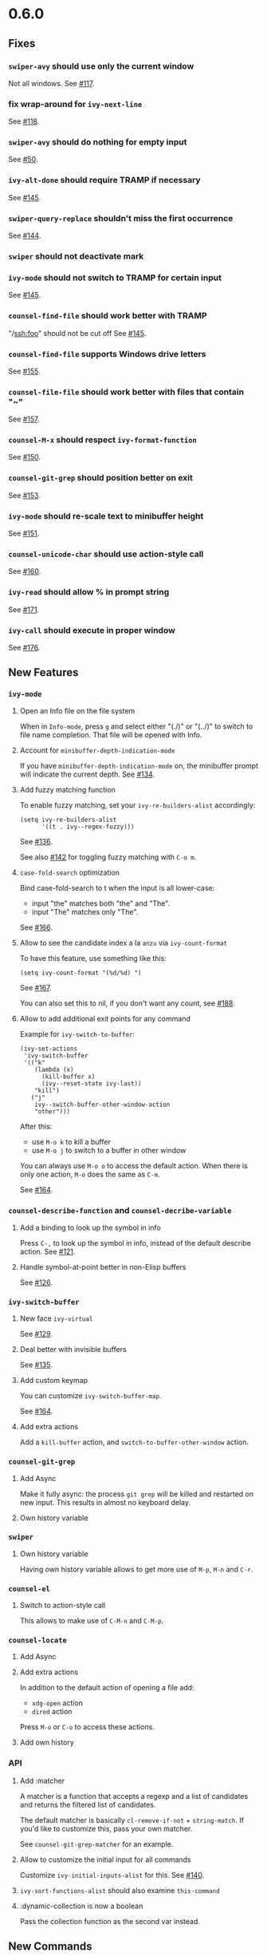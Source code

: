 #+OPTIONS: toc:nil
* 0.6.0
** Fixes
*** =swiper-avy= should use only the current window
Not all windows. See [[https://github.com/abo-abo/swiper/issues/117][#117]].
*** fix wrap-around for =ivy-next-line=
See [[https://github.com/abo-abo/swiper/issues/118][#118]].
*** =swiper-avy= should do nothing for empty input
See [[https://github.com/abo-abo/avy/issues/50][#50]].
*** =ivy-alt-done= should require TRAMP if necessary
See [[https://github.com/abo-abo/swiper/pull/145][#145]].
*** =swiper-query-replace= shouldn't miss the first occurrence
See [[https://github.com/abo-abo/swiper/pull/144][#144]].
*** =swiper= should not deactivate mark
*** =ivy-mode= should not switch to TRAMP for certain input
See [[https://github.com/abo-abo/swiper/pull/145][#145]].
*** =counsel-find-file= should work better with TRAMP
"/ssh:foo" should not be cut off
See [[https://github.com/abo-abo/swiper/pull/145][#145]].
*** =counsel-find-file= supports Windows drive letters
See [[https://github.com/abo-abo/swiper/pull/155][#155]].
*** =counsel-file-file= should work better with files that contain "~"
See [[https://github.com/abo-abo/swiper/pull/157][#157]].
*** =counsel-M-x= should respect =ivy-format-function=
See [[https://github.com/abo-abo/swiper/pull/150][#150]].
*** =counsel-git-grep= should position better on exit
See [[https://github.com/abo-abo/swiper/pull/153][#153]].
*** =ivy-mode= should re-scale text to minibuffer height
See [[https://github.com/abo-abo/swiper/pull/151][#151]].
*** =counsel-unicode-char= should use action-style call
See [[https://github.com/abo-abo/swiper/pull/160][#160]].
*** =ivy-read= should allow % in prompt string
See [[https://github.com/abo-abo/swiper/pull/171][#171]].
*** =ivy-call= should execute in proper window
See [[https://github.com/abo-abo/swiper/pull/176][#176]].
** New Features
*** =ivy-mode=
**** Open an Info file on the file system
When in =Info-mode=, press ~g~ and select either "(./)" or "(../)" to
switch to file name completion. That file will be opened with Info.
**** Account for =minibuffer-depth-indication-mode=
If you have =minibuffer-depth-indication-mode= on, the minibuffer
prompt will indicate the current depth.
See [[https://github.com/abo-abo/swiper/pull/134][#134]].
**** Add fuzzy matching function
To enable fuzzy matching, set your =ivy-re-builders-alist= accordingly:
#+begin_src elisp
(setq ivy-re-builders-alist
      '((t . ivy--regex-fuzzy)))
#+end_src
See [[https://github.com/abo-abo/swiper/pull/136][#136]].

See also [[https://github.com/abo-abo/swiper/pull/142][#142]] for toggling fuzzy matching with ~C-o m~.
**** =case-fold-search= optimization
Bind case-fold-search to t when the input is all lower-case:

- input "the" matches both "the" and "The".
- input "The" matches only "The".

See [[https://github.com/abo-abo/swiper/pull/166][#166]].
**** Allow to see the candidate index a la =anzu= via =ivy-count-format=
To have this feature, use something like this:
#+begin_src elisp
(setq ivy-count-format "(%d/%d) ")
#+end_src
See [[https://github.com/abo-abo/swiper/pull/167][#167]].

You can also set this to nil, if you don't want any count, see [[https://github.com/abo-abo/swiper/pull/188][#188]].
**** Allow to add additional exit points for any command
Example for =ivy-switch-to-buffer=:
#+begin_src elisp
(ivy-set-actions
 'ivy-switch-buffer
 '(("k"
    (lambda (x)
      (kill-buffer x)
      (ivy--reset-state ivy-last))
    "kill")
   ("j"
    ivy--switch-buffer-other-window-action
    "other")))
#+end_src

After this:

- use ~M-o k~ to kill a buffer
- use ~M-o j~ to switch to a buffer in other window

You can always use ~M-o o~ to access the default action. When there is
only one action, ~M-o~ does the same as ~C-m~.

See [[https://github.com/abo-abo/swiper/pull/164][#164]].








*** =counsel-describe-function= and =counsel-decribe-variable=
**** Add a binding to look up the symbol in info
Press ~C-,~ to look up the symbol in info, instead of the default
describe action.
See [[https://github.com/abo-abo/swiper/pull/121][#121]].
**** Handle symbol-at-point better in non-Elisp buffers
See [[https://github.com/abo-abo/swiper/pull/126][#126]].
*** =ivy-switch-buffer=
**** New face =ivy-virtual=
See [[https://github.com/abo-abo/swiper/pull/129][#129]].
**** Deal better with invisible buffers
See [[https://github.com/abo-abo/swiper/pull/135][#135]].
**** Add custom keymap
You can customize =ivy-switch-buffer-map=.

See [[https://github.com/abo-abo/swiper/pull/164][#164]].
**** Add extra actions
Add a =kill-buffer= action, and =switch-to-buffer-other-window= action.
*** =counsel-git-grep=
**** Add Async
Make it fully async: the process =git grep= will be killed and
restarted on new input. This results in almost no keyboard delay.
**** Own history variable
*** =swiper=
**** Own history variable
Having own history variable allows to get more use of ~M-p~, ~M-n~ and ~C-r~.
*** =counsel-el=
**** Switch to action-style call
This allows to make use of ~C-M-n~ and ~C-M-p~.
*** =counsel-locate=
**** Add Async
**** Add extra actions
In addition to the default action of opening a file add:

- =xdg-open= action
- =dired= action

Press ~M-o~ or ~C-o~ to access these actions.
**** Add own history

*** API
**** Add :matcher
A matcher is a function that accepts a regexp and a list of candidates
and returns the filtered list of candidates.

The default matcher is basically =cl-remove-if-not= + =string-match=.
If you'd like to customize this, pass your own matcher.

See =counsel-git-grep-matcher= for an example.
**** Allow to customize the initial input for all commands
Customize =ivy-initial-inputs-alist= for this.
See [[https://github.com/abo-abo/swiper/pull/140][#140]].
**** =ivy-sort-functions-alist= should also examine =this-command=
**** :dynamic-collection is now a boolean
Pass the collection function as the second var instead.

** New Commands
*** =ivy-call=
Execute the current action for the current candidate without exiting
the minibuffer.  Bound to ~C-M-m~ or ~M-RET~ or ~C-o g~.


*** =counsel-find-file=
Forward to =find-file= with Ivy completion.

=ivy-next-line-and-call= as well as =ivy-resume= should work for this command.

The variable =counsel-find-file-ignore-regexp= allows to ignore
certain files, like dot files.  Input a leading dot to see all files.

The variable =counsel-find-file-at-point= allows to automatically use
=ffap=.  You also can do it manually with ~M-n~ when the point is on a file name.

The variable =counsel-find-file-map= allows to customize the
minibuffer key bindings for this command.

Recommended binding:

#+begin_src elisp
(global-set-key (kbd "C-x C-f") 'counsel-find-file)
#+end_src

You can peek at files with ~C-M-n~ and ~C-M-p~.

See [[https://github.com/abo-abo/swiper/issues/122][#122]] and [[https://github.com/abo-abo/swiper/issues/123][#123]].

See [[https://github.com/abo-abo/swiper/pull/152][#152]] about ~M-n~, ~M-p~ and ~M-i~ switching directories when necessary.

*** =ivy-recentf=
Find a file on =recentf-list=.

Note that if your set =ivy-use-virtual-buffers=, =recentf-list= is
merged into candidates list for =ivy-switch-buffer=. But if you want
it separately, you can use this command.

See [[https://github.com/abo-abo/swiper/issues/124][#124]].
*** =ivy-yank-word=
Add word at point to minibuffer input.

This is similar to what ~C-w~ does for =isearch=.  However it's bound
to ~M-j~ instead of ~C-w~, since ~C-w~ is bound to =kill-region= - a
useful command.

See [[https://github.com/abo-abo/swiper/issues/125][#125]].
*** =counsel-M-x=
Forward to =execute-extended-command= with Ivy completion.
The candidate list will also display the key binding for each bound command.

This command will piggyback on =smex= for sorting, if =smex= is installed.

Use =counsel-M-x-initial-input= to customize the initial input for
this command.  By default, it's "^" - the regex character that
indicates beginning of string.  This results in much faster matching,
since you usually type the command name from the start.

See [[https://github.com/abo-abo/swiper/pull/136][#136]] and [[https://github.com/abo-abo/swiper/pull/138][#138]].

*** =hydra-ivy=
Press ~C-o~ to toggle the Hydra for Ivy.
It gives access to shorter bindings and many customizable options.

Use ~C-o >~ to grow the minibuffer.
Use ~C-o <~ to shrink the minibuffer.

See [[https://github.com/abo-abo/swiper/pull/151][#151]].

*** =ivy-toggle-calling=
Toggle executing the current action each time a new candidate is selected.

This command is bound to ~C-o c~.

To explain how this is useful: ~C-M-m C-M-f C-M-f C-M-f~  is equivalent to ~C-o cjjj~.

*** =ivy-insert-current=
Inserts the current candidate into the minibuffer.

Press ~M-i~ if you want something close to the current candidate. You
can follow up with an edit and select.

I find this very useful when creating new files with a similar name to
the existing file: ~C-x C-f M-i~ + a bit of editing is very fast.

See [[https://github.com/abo-abo/swiper/pull/141][#141]].

*** =counsel-load-theme=
Forward to =load-theme= with Ivy completion. Allows to rapidly try themes (e.g. with ~C-M-n~).

*** =ivy-reverse-i-search=
Allow to recursively match history with ~C-r~.

I like this command from bash shell. The usual way to search through
history is with ~M-p~ and ~M-n~.  Using =ivy-reverse-i-search= will
open a recursive completion session with the current history as the
candidates.
*** =counsel-rhythmbox=
[[http://oremacs.com/2015/07/09/counsel-rhythmbox/][Control Rhythmbox from Emacs.]]
*** =ivy-dispatching-done=
Select an action for the current candidate and execute it. Bound to ~M-o~.

Some commands that support ~M-o~:

- =counsel-rhythmbox=
- =counsel-describe-function=
- =counsel-describe-variable=
- =ivy-switch-buffer=
- =counsel-locate=

*** =counsel-org-tag=
Forward to =org-set-tags= with Ivy completion.

Selecting any tag each time will toggle it on/off.
The current list of selected tags will be displayed in the prompt.

See [[https://github.com/abo-abo/swiper/pull/177][#177]] and [[https://github.com/abo-abo/swiper/pull/91][#91]].

*** =counsel-org-tag-agenda=
Forward to =org-agenda-set-tags= with Ivy completion.
See [[https://github.com/abo-abo/swiper/pull/177][#177]].

*** =counsel-ag=
Interactively =ag= using Ivy completion.

*** =counsel-recoll=
Use =recoll= with Ivy completion.
See [[http://oremacs.com/2015/07/27/counsel-recoll/][Using Recoll desktop search database with Emacs]].

Install recoll with =sudo apt-get install recoll=.

*** =swiper-from-isearch=
Start =swiper= from the current =isearch= input.

*** =ivy-immediate-done=
Use this command to exit the minibuffer choosing not the current
candidate, but the current text.  Bound to ~C-M-j~ or ~C-u C-j~.

See [[https://github.com/abo-abo/swiper/pull/183][#183]].
